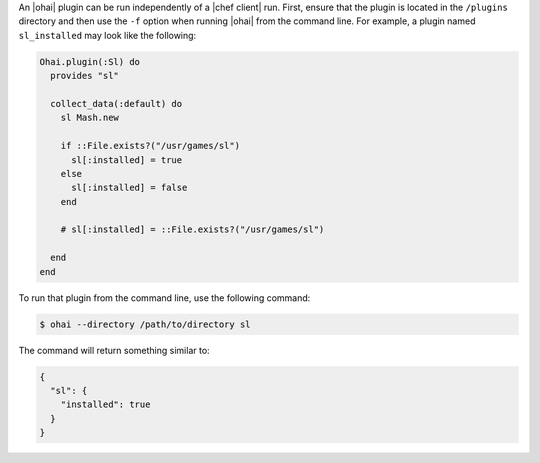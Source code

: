 .. This is an included how-to. 


An |ohai| plugin can be run independently of a |chef client| run. First, ensure that the plugin is located in the ``/plugins`` directory and then use the ``-f`` option when running |ohai| from the command line. For example, a plugin named ``sl_installed`` may look like the following:

.. code-block:: ruby

   Ohai.plugin(:Sl) do
     provides "sl"
   
     collect_data(:default) do
       sl Mash.new
   
       if ::File.exists?("/usr/games/sl")
         sl[:installed] = true
       else
         sl[:installed] = false
       end
   
       # sl[:installed] = ::File.exists?("/usr/games/sl")
   
     end
   end

To run that plugin from the command line, use the following command:

.. code-block:: bash

   $ ohai --directory /path/to/directory sl

The command will return something similar to:

.. code-block:: javascript

   {
     "sl": {
       "installed": true
     }
   }

